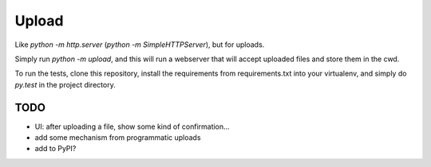 Upload
======

Like `python -m http.server` (`python -m SimpleHTTPServer`), but for uploads.

Simply run `python -m upload`, and this will run a webserver that will accept
uploaded files and store them in the cwd.

To run the tests, clone this repository, install the requirements
from requirements.txt into your virtualenv, and simply do `py.test` in
the project directory.

TODO
----
* UI: after uploading a file, show some kind of confirmation...
* add some mechanism from programmatic uploads
* add to PyPI?
